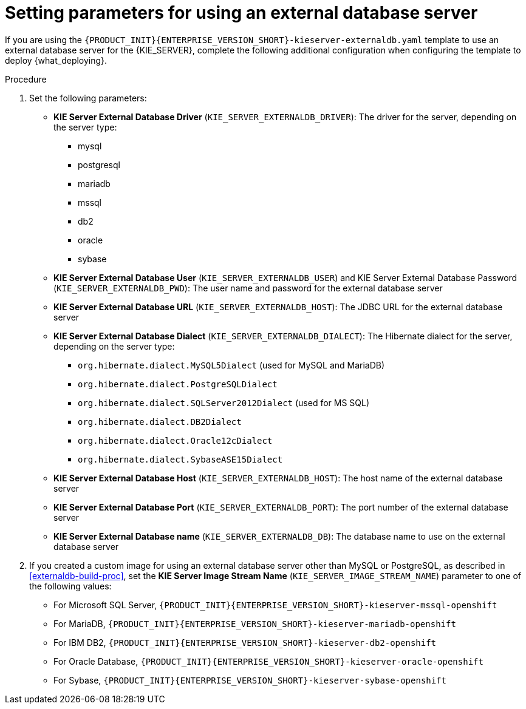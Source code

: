 [id='template-deploy-externaldb-{context}-proc']
= Setting parameters for using an external database server
// modifylink is an internal variable based on context
:modifylink!:

ifeval::["{context}"=="freeform-server-immutable"]
:modifylink: environment-immutable-modify-proc 
endif::[]


ifndef::modifylink[]
If you are using the `{PRODUCT_INIT}{ENTERPRISE_VERSION_SHORT}-kieserver-externaldb.yaml` template to use an external database server for the {KIE_SERVER},
endif::modifylink[]
ifdef::modifylink[]
If you modified the template to use an external database server for the {KIE_SERVER}, as described in <<{modifylink}>>, 
endif::modifylink[]
complete the following additional configuration when configuring the template to deploy {what_deploying}.

.Procedure
. Set the following parameters:
+
** *KIE Server External Database Driver* (`KIE_SERVER_EXTERNALDB_DRIVER`): The driver for the server, depending on the server type:
+
*** mysql
*** postgresql
*** mariadb
*** mssql
*** db2
*** oracle
*** sybase
+
** *KIE Server External Database User* (`KIE_SERVER_EXTERNALDB_USER`) and KIE Server External Database Password (`KIE_SERVER_EXTERNALDB_PWD`): The user name and password for the external database server
** *KIE Server External Database URL* (`KIE_SERVER_EXTERNALDB_HOST`): The JDBC URL for the external database server
** *KIE Server External Database Dialect* (`KIE_SERVER_EXTERNALDB_DIALECT`): The Hibernate dialect for the server, depending on the server type:
+
*** `org.hibernate.dialect.MySQL5Dialect` (used for MySQL and MariaDB)
*** `org.hibernate.dialect.PostgreSQLDialect` 
*** `org.hibernate.dialect.SQLServer2012Dialect` (used for MS SQL)
*** `org.hibernate.dialect.DB2Dialect`
*** `org.hibernate.dialect.Oracle12cDialect`
*** `org.hibernate.dialect.SybaseASE15Dialect`
+
** *KIE Server External Database Host* (`KIE_SERVER_EXTERNALDB_HOST`): The host name of the external database server
** *KIE Server External Database Port* (`KIE_SERVER_EXTERNALDB_PORT`): The port number of the external database server
** *KIE Server External Database name* (`KIE_SERVER_EXTERNALDB_DB`): The database name to use on the external database server
+
. If you created a custom image for using an external database server other than MySQL or PostgreSQL, as described in <<externaldb-build-proc>>, set the *KIE Server Image Stream Name* (`KIE_SERVER_IMAGE_STREAM_NAME`) parameter to one of the following values:
+
** For Microsoft SQL Server, `{PRODUCT_INIT}{ENTERPRISE_VERSION_SHORT}-kieserver-mssql-openshift`
** For MariaDB, `{PRODUCT_INIT}{ENTERPRISE_VERSION_SHORT}-kieserver-mariadb-openshift`
** For IBM DB2, `{PRODUCT_INIT}{ENTERPRISE_VERSION_SHORT}-kieserver-db2-openshift`
** For Oracle Database, `{PRODUCT_INIT}{ENTERPRISE_VERSION_SHORT}-kieserver-oracle-openshift`
** For Sybase, `{PRODUCT_INIT}{ENTERPRISE_VERSION_SHORT}-kieserver-sybase-openshift`
